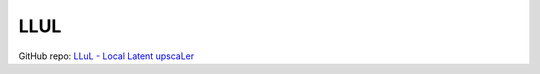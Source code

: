.. _LLUL:

LLUL
================================================================================

GitHub repo: `LLuL - Local Latent upscaLer <https://github.com/hnmr293/sd-webui-llul>`_




